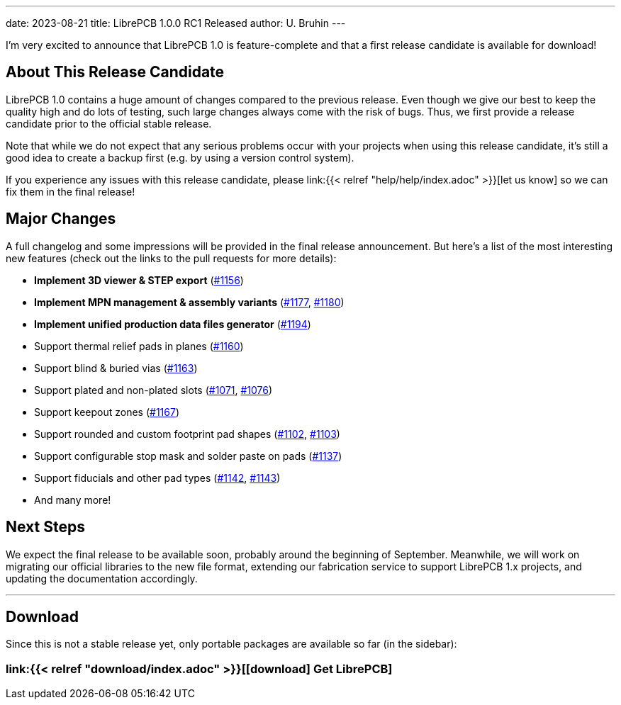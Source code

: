 ---
date: 2023-08-21
title: LibrePCB 1.0.0 RC1 Released
author: U. Bruhin
---

I'm very excited to announce that LibrePCB 1.0 is feature-complete and that
a first release candidate is available for download!

About This Release Candidate
----------------------------

LibrePCB 1.0 contains a huge amount of changes compared to the previous
release. Even though we give our best to keep the quality high and do lots
of testing, such large changes always come with the risk of bugs. Thus, we
first provide a release candidate prior to the official stable release.

Note that while we do not expect that any serious problems occur with your projects
when using this release candidate, it's still a good
idea to create a backup first (e.g. by using a version control
system).

If you experience any issues with this release candidate, please
link:{{< relref "help/help/index.adoc" >}}[let us know]
so we can fix them in the final release!

Major Changes
-------------

A full changelog and some impressions will be provided in the final release
announcement. But here's a list of the most interesting new features (check
out the links to the pull requests for more details):

- *Implement 3D viewer & STEP export*
  (https://github.com/LibrePCB/LibrePCB/pull/1156[#1156])
- *Implement MPN management & assembly variants*
  (https://github.com/LibrePCB/LibrePCB/pull/1177[#1177],
  https://github.com/LibrePCB/LibrePCB/pull/1180[#1180])
- *Implement unified production data files generator*
  (https://github.com/LibrePCB/LibrePCB/pull/1194[#1194])
- Support thermal relief pads in planes
  (https://github.com/LibrePCB/LibrePCB/pull/1160[#1160])
- Support blind & buried vias
  (https://github.com/LibrePCB/LibrePCB/pull/1163[#1163])
- Support plated and non-plated slots
  (https://github.com/LibrePCB/LibrePCB/pull/1071[#1071],
  https://github.com/LibrePCB/LibrePCB/pull/1076[#1076])
- Support keepout zones
  (https://github.com/LibrePCB/LibrePCB/pull/1167[#1167])
- Support rounded and custom footprint pad shapes
  (https://github.com/LibrePCB/LibrePCB/pull/1102[#1102],
  https://github.com/LibrePCB/LibrePCB/pull/1103[#1103])
- Support configurable stop mask and solder paste on pads
  (https://github.com/LibrePCB/LibrePCB/pull/1137[#1137])
- Support fiducials and other pad types
  (https://github.com/LibrePCB/LibrePCB/pull/1142[#1142],
  https://github.com/LibrePCB/LibrePCB/pull/1143[#1143])
- And many more!

Next Steps
----------

We expect the final release to be available soon, probably around the
beginning of September. Meanwhile, we will work on migrating our official
libraries to the new file format, extending our fabrication service to
support LibrePCB 1.x projects, and updating the documentation accordingly.

---

Download
--------

Since this is not a stable release yet, only portable packages are available
so far (in the sidebar):

=== link:{{< relref "download/index.adoc" >}}[icon:download[] Get LibrePCB]
